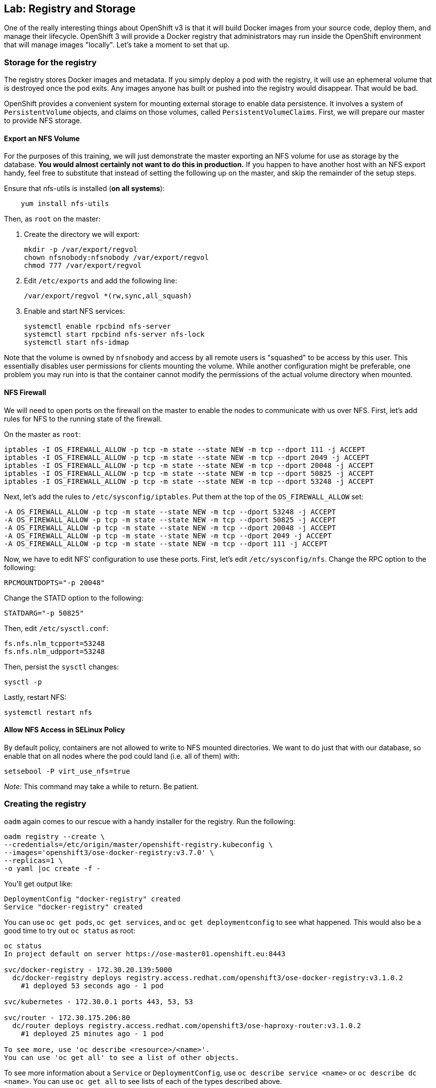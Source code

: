 == Lab: Registry and Storage

One of the really interesting things about OpenShift v3 is that it will
build Docker images from your source code, deploy them, and manage their
lifecycle. OpenShift 3 will provide a Docker registry that
administrators may run inside the OpenShift environment that will manage
images "locally". Let's take a moment to set that up.

[[storage-for-the-registry]]
### Storage for the registry

The registry stores Docker images and metadata. If you simply deploy a
pod with the registry, it will use an ephemeral volume that is destroyed
once the pod exits. Any images anyone has built or pushed into the
registry would disappear. That would be bad.

OpenShift provides a convenient system for mounting external storage to
enable data persistence. It involves a system of `PersistentVolume`
objects, and claims on those volumes, called `PersistentVolumeClaims`.
First, we will prepare our master to provide NFS storage.

[[export-an-nfs-volume]]
#### Export an NFS Volume

For the purposes of this training, we will just demonstrate the master
exporting an NFS volume for use as storage by the database. *You would
almost certainly not want to do this in production.* If you happen to
have another host with an NFS export handy, feel free to substitute that
instead of setting the following up on the master, and skip the
remainder of the setup steps.

Ensure that nfs-utils is installed (*on all systems*):

....
    yum install nfs-utils
....

Then, as `root` on the master:

1.  Create the directory we will export:
+
....
mkdir -p /var/export/regvol
chown nfsnobody:nfsnobody /var/export/regvol
chmod 777 /var/export/regvol
....
2.  Edit `/etc/exports` and add the following line:
+
....
/var/export/regvol *(rw,sync,all_squash)
....
3.  Enable and start NFS services:
+
....
systemctl enable rpcbind nfs-server
systemctl start rpcbind nfs-server nfs-lock 
systemctl start nfs-idmap
....

Note that the volume is owned by `nfsnobody` and access by all remote
users is "squashed" to be access by this user. This essentially disables
user permissions for clients mounting the volume. While another
configuration might be preferable, one problem you may run into is that
the container cannot modify the permissions of the actual volume
directory when mounted.

[[nfs-firewall]]
#### NFS Firewall

We will need to open ports on the firewall on the master to enable the
nodes to communicate with us over NFS. First, let's add rules for NFS to
the running state of the firewall.

On the master as `root`:

....
iptables -I OS_FIREWALL_ALLOW -p tcp -m state --state NEW -m tcp --dport 111 -j ACCEPT
iptables -I OS_FIREWALL_ALLOW -p tcp -m state --state NEW -m tcp --dport 2049 -j ACCEPT
iptables -I OS_FIREWALL_ALLOW -p tcp -m state --state NEW -m tcp --dport 20048 -j ACCEPT
iptables -I OS_FIREWALL_ALLOW -p tcp -m state --state NEW -m tcp --dport 50825 -j ACCEPT
iptables -I OS_FIREWALL_ALLOW -p tcp -m state --state NEW -m tcp --dport 53248 -j ACCEPT
....

Next, let's add the rules to `/etc/sysconfig/iptables`. Put them at the
top of the `OS_FIREWALL_ALLOW` set:

....
-A OS_FIREWALL_ALLOW -p tcp -m state --state NEW -m tcp --dport 53248 -j ACCEPT
-A OS_FIREWALL_ALLOW -p tcp -m state --state NEW -m tcp --dport 50825 -j ACCEPT
-A OS_FIREWALL_ALLOW -p tcp -m state --state NEW -m tcp --dport 20048 -j ACCEPT
-A OS_FIREWALL_ALLOW -p tcp -m state --state NEW -m tcp --dport 2049 -j ACCEPT
-A OS_FIREWALL_ALLOW -p tcp -m state --state NEW -m tcp --dport 111 -j ACCEPT
....

Now, we have to edit NFS' configuration to use these ports. First, let's
edit `/etc/sysconfig/nfs`. Change the RPC option to the following:

....
RPCMOUNTDOPTS="-p 20048"
....

Change the STATD option to the following:

....
STATDARG="-p 50825"
....

Then, edit `/etc/sysctl.conf`:

....
fs.nfs.nlm_tcpport=53248
fs.nfs.nlm_udpport=53248
....

Then, persist the `sysctl` changes:

....
sysctl -p
....

Lastly, restart NFS:

....
systemctl restart nfs
....

[[allow-nfs-access-in-selinux-policy]]
#### Allow NFS Access in SELinux Policy

By default policy, containers are not allowed to write to NFS mounted
directories. We want to do just that with our database, so enable that
on all nodes where the pod could land (i.e. all of them) with:

....
setsebool -P virt_use_nfs=true
....

_Note:_ This command may take a while to return. Be patient.

[[creating-the-registry]]
### Creating the registry

`oadm` again comes to our rescue with a handy installer for the
registry. Run the following:

....
oadm registry --create \
--credentials=/etc/origin/master/openshift-registry.kubeconfig \
--images='openshift3/ose-docker-registry:v3.7.0' \
--replicas=1 \
-o yaml |oc create -f -
....

You'll get output like:

....
DeploymentConfig "docker-registry" created
Service "docker-registry" created
....

You can use `oc get pods`, `oc get services`, and
`oc get deploymentconfig` to see what happened. This would also be a
good time to try out `oc status` as root:

....
oc status
In project default on server https://ose-master01.openshift.eu:8443

svc/docker-registry - 172.30.20.139:5000
  dc/docker-registry deploys registry.access.redhat.com/openshift3/ose-docker-registry:v3.1.0.2 
    #1 deployed 53 seconds ago - 1 pod

svc/kubernetes - 172.30.0.1 ports 443, 53, 53

svc/router - 172.30.175.206:80
  dc/router deploys registry.access.redhat.com/openshift3/ose-haproxy-router:v3.1.0.2 
    #1 deployed 25 minutes ago - 1 pod

To see more, use 'oc describe <resource>/<name>'.
You can use 'oc get all' to see a list of other objects.
....

To see more information about a `Service` or `DeploymentConfig`, use
`oc describe service <name>` or `oc describe dc <name>`. You can use
`oc get all` to see lists of each of the types described above.

The project we have been working in when using the `root` user is called
"default". This is a special project that always exists (you can delete
it, but OpenShift will re-create it) and that the cluster admin user
uses automatically. One interesting feature of `oc status` is that it
lists recent deployments. When we created the router and registry, each
created one deployment. We will talk more about deployments when we get
into builds.

Anyway, you will ultimately have a Docker registry that is being hosted
by OpenShift and that is running on the infra nodes (because we edited the
default project to use this region).

To quickly test your Docker registry, you can do the following:

....
curl -v $(oc get service docker-registry --template '{{.spec.portalIP}}:{{index .spec.ports 0 "port"}}/healthz')
curl -v https://172.30.20.139:5000/healthz
....

You'll see something like the following:

....
* About to connect() to 172.30.20.139 port 5000 (#0)
*   Trying 172.30.20.139...
* Connected to 172.30.20.139 (172.30.20.139) port 5000 (#0)
> GET /healthz HTTP/1.1
> User-Agent: curl/7.29.0
> Host: 172.30.20.139:5000
> Accept: */*
> 
< HTTP/1.1 200 OK
< Content-Type: application/json; charset=utf-8
< Docker-Distribution-Api-Version: registry/2.0
< Date: Wed, 11 Nov 2015 00:50:30 GMT
< Content-Length: 3
< 
{}
* Connection #0 to host 172.30.20.139 left intact
....

If you get "connection reset by peer" you may have to wait a few more
moments after the pod is running for the service proxy to update the
endpoints necessary to fulfill your request. You can check if your
service has finished updating its endpoints with:

....
oc describe service docker-registry
....

And you will eventually see something like:

....
Name:                   docker-registry
Labels:                 docker-registry=default
Selector:               docker-registry=default
Type:                   ClusterIP
IP:                     172.30.239.41
Port:                   <unnamed>       5000/TCP
Endpoints:              <unnamed>       10.1.0.4:5000
Session Affinity:       None
No events.
....

Once there is an endpoint listed, the curl should work and the registry
is available. *BUT* we still do not have any storage attached.

[[attaching-registry-storage]]
### Attaching Registry Storage

We've gone through the work of preparing to use external storage, and
now we will actually attach some to our registry.

[[create-a-persistentvolume]]
#### Create a PersistentVolume

It is the PaaS administrator's responsibility to define the storage that
is available to users. Storage is represented by a `PersistentVolume`
that encapsulates the details of a particular volume which can be backed
by any of the
https://docs.openshift.com/enterprise/latest/architecture/additional_concepts/storage.html#types-of-persistent-volumes[supported
volume types].

In our case it will be our NFS volume.

Currently PersistentVolume objects must be created "by hand". As `root`,
modify the `~/training/content/registry-volume.json` file as needed if
you are using a different NFS mount:

....
{
  "apiVersion": "v1",
  "kind": "PersistentVolume",
  "metadata": {
    "name": "registry-volume"
  },
  "spec": {
    "capacity": {
        "storage": "3Gi"
        },
    "accessModes": [ "ReadWriteMany" ],
    "nfs": {
        "path": "/var/export/regvol",
        "server": "ose-master01.openshift.eu"
    }
  }
}
....

Currently, we have no `PersistentVolume`s defined:

....
oc get pv
NAME      LABELS    CAPACITY   ACCESSMODES   STATUS    CLAIM     REASON
....

Create the `PersistentVolume` as the `root` (administrative) user:

....
oc create -f ~/training/content/registry-volume.json
persistentvolume "registry-volume" created
....

This defines a volume for OpenShift projects to use in deployments. The
storage should correspond to how much is actually available (make each
volume a separate filesystem).

Take a look at it now:

....
oc describe pv/registry-volume                                          

Name:           registry-volume
Labels:         <none>
Status:         Bound
Claim:          default/registry-claim
Reclaim Policy: Retain
Access Modes:   RWX
Capacity:       3Gi
Message:
Source:
    Type:       NFS (an NFS mount that lasts the lifetime of a pod)
    Server:     ose-master01.openshift.eu
    Path:       /var/export/regvol
    ReadOnly:   false
....

[[claim-the-persistentvolume]]
#### Claim the PersistentVolume

Users "receive" volumes by making claims. Claims are handed out on a
first-come-first-served basis. Now that the administrator has provided a
`PersistentVolume`, any project can make a claim on that storage. We do
this by creating a `PersistentVolumeClaim` that specifies what kind of
and how much storage is desired:

....
{
  "apiVersion": "v1",
  "kind": "PersistentVolumeClaim",
  "metadata": {
    "name": "registry-claim"
  },
  "spec": {
    "accessModes": [ "ReadWriteMany" ],
    "resources": {
      "requests": {
        "storage": "3Gi"
      }
    }
  }
}
....

Since we want this volume for the registry, and the registry lives in
the _default_ project, we perform the following in the _default_ project:

....
oc project default # switch to the default project
oc create -f ~/training/content/registry-claim.json
....

You should see something like:

....
persistentvolumeclaim "registry-claim" created
....

This claim will be bound to a suitable `PersistentVolume` (one that is
big enough and allows the requested `accessModes`). The user does not
have any real visibility into `PersistentVolumes`, including whether the
backing storage is NFS or something else. They simply know when their
claim has been filled ("bound" to a PersistentVolume).

....
oc get pvc
NAME             LABELS    STATUS    VOLUME            CAPACITY   ACCESSMODES   AGE
registry-claim   <none>    Bound     registry-volume   3Gi        RWX           11s
....

If we now go back and look at our PV, we will also see that it has been
claimed:

....
...
Claim:          default/registry-claim
...
....

The `PersistentVolume` is now claimed and can't be claimed by any other
project.

Although this flow assumes the administrator pre-creates volumes in
anticipation of their use later, it would be possible to create an
external process that watches the API for a `PersistentVolumeClaim` to
be created, dynamically provisions a corresponding volume, and creates
the API object to fulfill the claim.

Some of the storage plugins in OpenShift also support dynamic
provisioning. In addition, other storage vendors are working with Red
Hat to enable dynamic provisioning.

[[attach-the-volume-to-the-registry]]
#### Attach the Volume to the Registry

Now that the _default_ project has a claim on a volume, we can attach it
to the registry. Fortunately, we are provided with a handy tool,
`oc volume`, to do much of the heavy lifting for us.

Take a quick look at the `DeploymentConfig` for the registry:

....
oc get dc docker-registry -o yaml
...
    volumeMounts:
    - mountPath: /registry
      name: registry-storage
  dnsPolicy: ClusterFirst
  restartPolicy: Always
  volumes:
  - emptyDir: {}
    name: registry-storage
....

You can see that the registry is already more or less configured to be
ready to use a volume. We're just going to go through and finish the
job.

Do the following:

....
oc volume dc/docker-registry --add --overwrite -t persistentVolumeClaim \
--claim-name=registry-claim --name=registry-storage
....

Let's analyze what this command is about to do:

* add a volume
* overwrite any existing volume that matches
* use a `persistentVolumeClaim` named _registry-claim_
* give the volume the name _registry-storage_

Since the registry's `DeploymentConfig` already had a volume with the
name _registry-storage_, we're just going to overwrite that one, and we
will end up switching from `emptyDir` to something else. The registry
already had a volume mount set up to use the _registry-storage_ volume
and mount it to `/registry`.

When you execute the above `oc volume` command, you'll see the
following:

....
deploymentconfigs/docker-registry
....

Now, go ahead and look at the `DeploymentConfig`s:

....
oc get dc
NAME              TRIGGERS       LATEST
docker-registry   ConfigChange   2
router            ConfigChange   1
....

We see that we are on version 2 of the docker-registry
`DeploymentConfig`. Take a look at the `ReplicationController`s:

....
oc get rc
CONTROLLER          CONTAINER(S)   IMAGE(S)                                  SELECTOR                                                                                REPLICAS   AGE
docker-registry-1   registry       openshift3/ose-docker-registry:v3.1.0.2   deployment=docker-registry-1,deploymentconfig=docker-registry,docker-registry=default   0          14m
docker-registry-2   registry       openshift3/ose-docker-registry:v3.1.0.2   deployment=docker-registry-2,deploymentconfig=docker-registry,docker-registry=default   1          40s
router-1            router         openshift3/ose-haproxy-router:v3.1.0.2    deployment=router-1,deploymentconfig=router,router=router    
....

We see that there is a _docker-registry-2_ `ReplicationController` with
1 replica. Now let's look at the pods:

....
oc get pod
NAME                      READY     REASON    RESTARTS   AGE
docker-registry-2-kqrnj   1/1       Running   0          11m
router-1-leu8v            1/1       Running   1          5d
....

And we see that there is a pod that starts with _docker-registry-2_.

When we changed the `DeploymentConfig` for the registry, this caused a
new deployment, which we can see in the naming convention. We'll talk
much more about this process later. Suffice it to say that, now, we have
a registry running with a persistent storage mount. Highly available,
actually. You should be able to delete the registry pod at any point in
this training and have it return shortly after with all data intact.

You can find out more about this storage system of OpenShift here:

....
https://docs.openshift.org/latest/architecture/additional_concepts/storage.html
....

